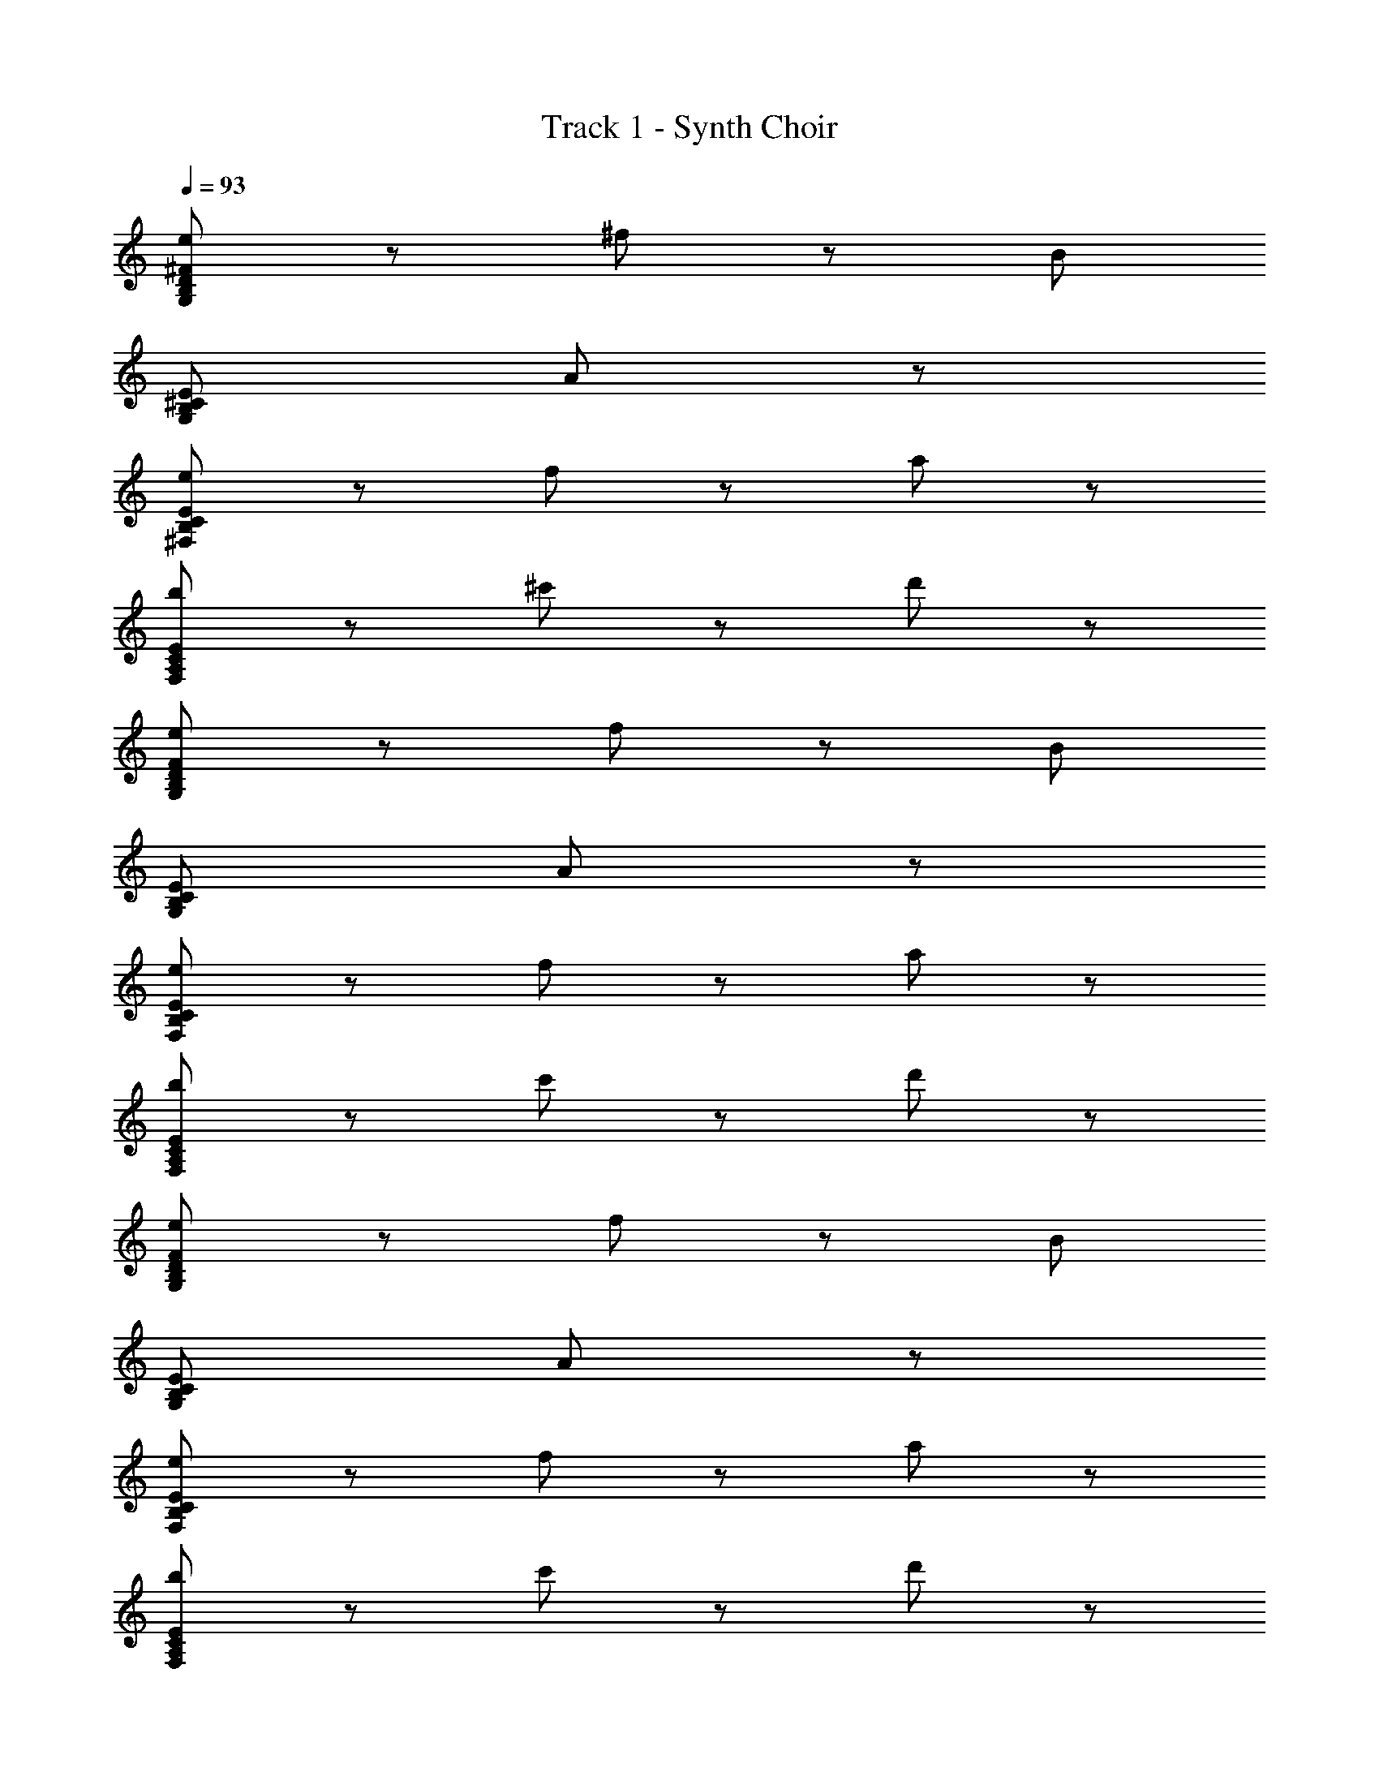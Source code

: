 X: 1
T: Track 1 - Synth Choir
Z: ABC Generated by Starbound Composer
L: 1/8
Q: 1/4=93
K: C
[e71/48D383/48^F383/48G,383/48B,383/48] z/48 ^f71/48 z/48 [B431/48z5] 
[E383/48^C383/48B,383/48G,383/48z4] A191/48 z/48 
[e71/48E383/48B,383/48C383/48^F,383/48] z/48 f71/48 z/48 a239/48 z/48 
[b191/48F,383/48A,383/48C383/48E383/48] z/48 ^c'95/48 z/48 d'95/48 z/48 
[e71/48F383/48D383/48B,383/48G,383/48] z/48 f71/48 z/48 [B431/48z5] 
[E383/48C383/48B,383/48G,383/48z4] A191/48 z/48 
[e71/48B,383/48E383/48C383/48F,383/48] z/48 f71/48 z/48 a239/48 z/48 
[b191/48F,383/48A,383/48C383/48E383/48] z/48 c'95/48 z/48 d'95/48 z/48 
[e71/48D383/48F383/48B,383/48G,383/48] z/48 f71/48 z/48 [B431/48z5] 
[E383/48C383/48G,383/48B,383/48z4] A191/48 z/48 
[e71/48B,383/48E383/48C383/48F,383/48] z/48 f71/48 z/48 a239/48 z/48 
[b191/48F,383/48A,383/48C383/48E383/48] z/48 c'95/48 z/48 d'95/48 z/48 
[e71/48D383/48B,383/48G,383/48F383/48] z/48 f71/48 z/48 [B431/48z5] 
[E383/48C383/48B,383/48G,383/48z4] A191/48 z/48 
[e71/48E383/48C383/48F,383/48B,383/48] z/48 f71/48 z/48 a239/48 z/48 
[b191/48F,383/48A,383/48C383/48E383/48] z/48 c'95/48 z/48 [a47/48d'95/48] z/48 a47/48 z/48 
[F47/48b143/48G,,383/48] z/48 B,47/48 z/48 D47/48 z/48 [B,47/48a239/48] z/48 E47/48 z/48 F47/48 z/48 B,47/48 z/48 [E95/48z] 
[A,,383/48z] A,47/48 z/48 D47/48 z/48 A,47/48 z/48 C47/48 z/48 A,47/48 z/48 [a47/48D47/48] z/48 [a47/48E95/48] z/48 
[b143/48^F,,383/48z] A,47/48 z/48 C47/48 z/48 [a47/48A,47/48] z/48 [D47/48a191/48] z/48 E47/48 z/48 A,47/48 z/48 [F95/48z] 
[G,,383/48z] B,47/48 z/48 E47/48 z/48 B,47/48 z/48 D47/48 z/48 B,47/48 z/48 [a47/48C47/48] z/48 [a47/48D47/48] z/48 
[F47/48b143/48G,,383/48] z/48 B,47/48 z/48 D47/48 z/48 [B,47/48a239/48] z/48 E47/48 z/48 F47/48 z/48 B,47/48 z/48 [E95/48z] 
[a143/48A,,383/48z] A,47/48 z/48 D47/48 z/48 [A,47/48f239/48] z/48 C47/48 z/48 A,47/48 z/48 D47/48 z/48 E47/48 z/48 
[B,47/48a143/48E,,767/48] z/48 E,47/48 z/48 B,47/48 z/48 [C47/48b431/48] z/48 D47/48 z/48 E,47/48 z/48 D47/48 z/48 E95/48 z/48 
E,47/48 z/48 D47/48 z/48 E,47/48 z/48 C47/48 z/48 E,47/48 z/48 [a47/48D47/48] z/48 [a47/48E47/48] z/48 [F47/48b143/48G,,383/48] z/48 
B,47/48 z/48 D47/48 z/48 [a47/48B,47/48] z/48 [E47/48a383/48] z/48 F47/48 z/48 B,47/48 z/48 [E95/48z] [A,,383/48z] 
A,47/48 z/48 D47/48 z/48 A,47/48 z/48 C47/48 z/48 A,47/48 z/48 [d'47/48D47/48] z/48 [d'47/48E95/48] z/48 [e'143/48F,,383/48z] 
A,47/48 z/48 C47/48 z/48 [A,47/48d'143/48] z/48 D47/48 z/48 E47/48 z/48 [A,47/48^f'287/48] z/48 [F95/48z] [G,,383/48z] 
B,47/48 z/48 E47/48 z/48 B,47/48 z/48 D47/48 z/48 B,47/48 z/48 [d'47/48C47/48] z/48 [d'47/48B,47/48] z/48 [A47/48a'143/48G,,383/48] z/48 
B,47/48 z/48 D47/48 z/48 [d'47/48B,47/48] z/48 [E47/48d'191/48] z/48 F47/48 z/48 B,47/48 z/48 E47/48 z/48 [e'47/48D47/48F,,383/48] z/48 
[f'47/48F,47/48] z/48 [e'47/48C47/48] z/48 [D47/48d'95/48] z/48 F,47/48 z/48 [b47/48A,143/48] z/48 b47/48 z/48 a47/48 z/48 [D47/48a191/48D,,191/48] z/48 
A,47/48 z/48 C47/48 z/48 D47/48 z/48 [d'191/48E,,191/48z] B,47/48 z/48 C47/48 z/48 D47/48 z/48 [E47/48e'287/48F,,383/48] z/48 
F,47/48 z/48 C47/48 z/48 F,47/48 z/48 [_B,191/48z3] f'23/48 z/48 e'23/48 z/48 [a'47/48G,191/48D191/48F191/48=B,239/48G,,383/48] z25/48 
b'47/48 z25/48 [f'143/48z2] C47/48 z/48 D47/48 z/48 [f'23/48F47/48] z/48 e'23/48 z/48 [a'47/48F383/48E383/48C383/48A,383/48A,,383/48] z25/48 
b'47/48 z25/48 e'143/48 z49/48 d'47/48 z/48 [e'47/48E191/48C191/48A,239/48F,,383/48] z25/48 
a'47/48 z25/48 [f'431/48z2] B,47/48 z/48 C47/48 z/48 D47/48 z/48 [D383/48B,383/48G,383/48G,,383/48z7] 
d'23/48 z/48 c'23/48 z/48 [b71/48G,191/48D191/48F191/48B,239/48G,,383/48] z/48 a71/48 z/48 d'47/48 z49/48 C47/48 z/48 [d'47/48D47/48] z/48 
[c'47/48F47/48] z/48 [b71/48C383/48A,383/48E383/48A,,383/48] z/48 a71/48 z/48 a47/48 z97/48 d'95/48 z/48 
[e'71/48E383/48C383/48A,383/48F,,383/48] z/48 [f'503/48z13/2] 
[B,95/48F383/48G,,383/48] z/48 C95/48 z/48 D95/48 z/48 [E95/48z] f'23/48 z/48 e'23/48 z/48 
[a'47/48F191/48G,191/48D191/48B,239/48G,,383/48] z25/48 b'47/48 z25/48 [f'143/48z2] C47/48 z/48 D47/48 z/48 [f'23/48F47/48] z/48 e'23/48 z/48 
[a'47/48F383/48E383/48C383/48A,383/48A,,383/48] z25/48 b'47/48 z25/48 e'143/48 z49/48 d'47/48 z/48 
[e'47/48E191/48C191/48F,191/48A,239/48F,,383/48] z25/48 a'47/48 z25/48 [f'383/48z2] B,47/48 z/48 C47/48 z/48 D47/48 z/48 
[D383/48G,383/48F383/48B,383/48G,,383/48z3] e'23/48 z/48 d'119/48 z97/48 
[d'287/48B,383/48D383/48G,383/48G,,383/48] z97/48 
[A,383/48C383/48E383/48A383/48A,,383/48z4] e'71/48 z/48 d'47/48 z/48 e'71/48 z/48 
[E71/48e71/48d71/48B71/48G71/48G,,383/48G,383/48f'671/48] z/48 [f71/48F71/48] z/48 [B239/48B,239/48] z/48 
[^c71/48B71/48e71/48G71/48E71/48G,,383/48G,383/48] z/48 [F71/48f71/48] z/48 [B95/48B,95/48] z/48 [A143/48A,143/48] z/48 
[e71/48c71/48B71/48E71/48F,383/48F,,383/48] z/48 [f71/48F71/48] z/48 [A239/48a239/48] z/48 
[E71/48e71/48c71/48A71/48F,,383/48F,383/48] z/48 [f71/48F71/48] z/48 [B143/48b143/48] z/48 [c'23/48c23/48] z/48 [d'71/48d71/48] z/48 
[E71/48e71/48d71/48B71/48G71/48G,383/48G,,383/48] z/48 [f71/48F71/48] z/48 [B239/48B,239/48] z/48 
[E71/48e71/48c71/48B71/48G71/48G,383/48G,,383/48] z/48 [f71/48F71/48] z/48 [B,95/48B95/48] z/48 [A,143/48A143/48] z/48 
[E71/48e71/48c71/48B71/48F,383/48F,,383/48] z/48 [F71/48f71/48] z/48 [a239/48A239/48] z/48 
[e71/48c71/48A71/48E71/48F,,383/48F,383/48] z/48 [F71/48f71/48] z/48 [b143/48B143/48] z/48 [c'23/48c23/48] z/48 [d23/48d'23/48] z/48 [e'47/48e47/48] z/48 
[F47/48f47/48F191/48D191/48B,191/48G,191/48] z/48 [c23/48C23/48] z/48 [D47/48d47/48] z/48 [B23/48B,23/48] z/48 [c71/48D71/48z] [A,191/48F191/48E191/48C191/48z/2] [B23/48B,23/48] z/48 [A23/48a23/48] z/48 [F47/48f47/48] z/48 [d23/48D23/48] z/48 [c23/48C23/48] z/48 [d23/48D23/48] z/48 
[B,383/48B383/48B,383/48D383/48F383/48C383/48] 
